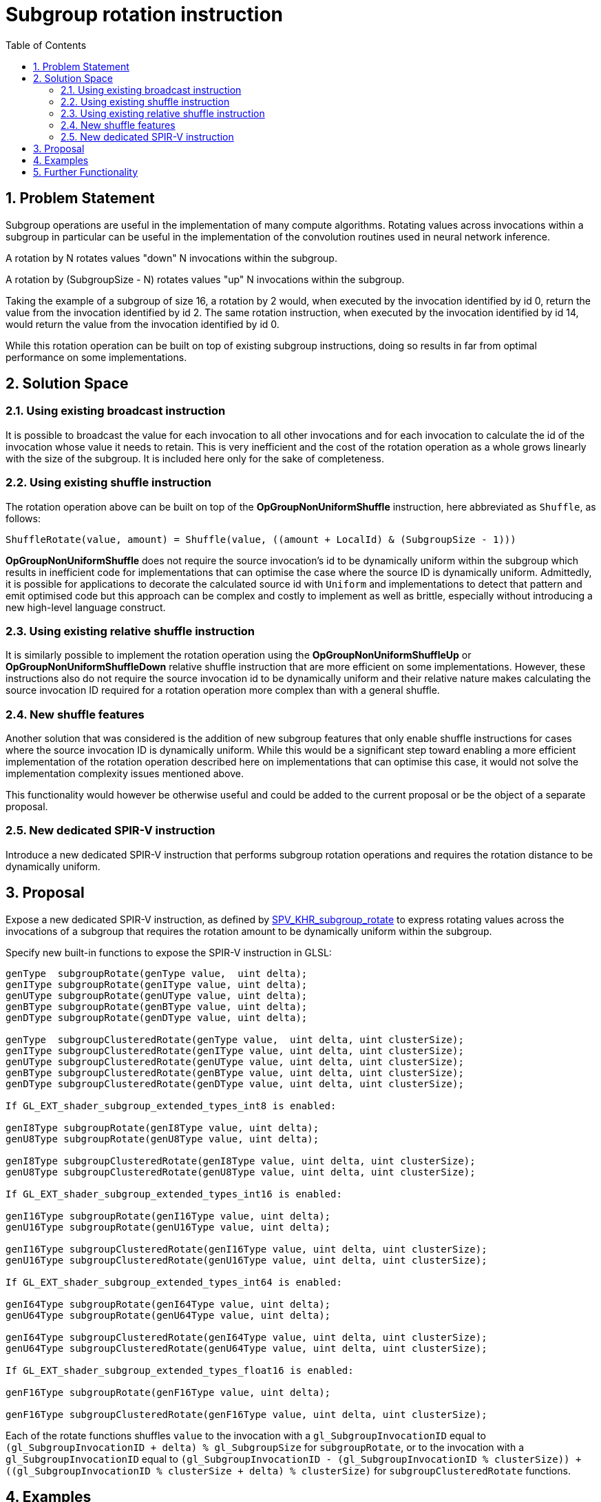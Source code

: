 // Copyright 2021-2024 The Khronos Group, Inc.
//
// SPDX-License-Identifier: CC-BY-4.0

# Subgroup rotation instruction
:toc: left
:refpage: https://www.khronos.org/registry/vulkan/specs/1.2-extensions/man/html/
:sectnums:

## Problem Statement

Subgroup operations are useful in the implementation of many compute algorithms.
Rotating values across invocations within a subgroup in particular can be useful
in the implementation of the convolution routines used in neural network inference.

A rotation by N rotates values "down" N invocations within the subgroup.

A rotation by (SubgroupSize - N) rotates values "up" N invocations
within the subgroup.

Taking the example of a subgroup of size 16, a rotation by 2 would,
when executed by the invocation identified by id 0, return the value from the
invocation identified by id 2. The same rotation instruction, when executed
by the invocation identified by id 14, would return the value from the invocation
identified by id 0.

While this rotation operation can be built on top of existing subgroup instructions,
doing so results in far from optimal performance on some implementations.

## Solution Space

### Using existing broadcast instruction

It is possible to broadcast the value for each invocation to all other invocations
and for each invocation to calculate the id of the invocation whose value it needs
to retain. This is very inefficient and the cost of the rotation operation as a
whole grows linearly with the size of the subgroup. It is included here only for
the sake of completeness.

### Using existing shuffle instruction

The rotation operation above can be built on top of the *OpGroupNonUniformShuffle*
instruction, here abbreviated as `Shuffle`, as follows:

```
ShuffleRotate(value, amount) = Shuffle(value, ((amount + LocalId) & (SubgroupSize - 1)))
```

*OpGroupNonUniformShuffle* does not require the source
invocation's id to be dynamically uniform within the subgroup which results in
inefficient code for implementations that can optimise the case where the source
ID is dynamically uniform. Admittedly, it is possible for applications to decorate
the calculated source id with `Uniform` and implementations to detect that pattern
and emit optimised code but this approach can be complex and costly to implement as
well as brittle, especially without introducing a new high-level language construct.

### Using existing relative shuffle instruction

It is similarly possible to implement the rotation operation using the
*OpGroupNonUniformShuffleUp* or *OpGroupNonUniformShuffleDown* relative shuffle
instruction that are more efficient on some implementations. However, these
instructions also do not require the source invocation id to be dynamically
uniform and their relative nature makes calculating the source invocation ID
required for a rotation operation more complex than with a general shuffle.

### New shuffle features

Another solution that was considered is the addition of new subgroup features
that only enable shuffle instructions for cases where the source invocation ID
is dynamically uniform. While this would be a significant step toward enabling a
more efficient implementation of the rotation operation described here on
implementations that can optimise this case, it would not solve the implementation
complexity issues mentioned above.

This functionality would however be otherwise useful and could be added to the
current proposal or be the object of a separate proposal.

### New dedicated SPIR-V instruction

Introduce a new dedicated SPIR-V instruction that performs subgroup rotation
operations and requires the rotation distance to be dynamically uniform.

## Proposal

Expose a new dedicated SPIR-V instruction, as defined by
http://htmlpreview.github.io/?https://github.com/KhronosGroup/SPIRV-Registry/blob/main/extensions/KHR/SPV_KHR_subgroup_rotate.html[SPV_KHR_subgroup_rotate]
to express rotating values across the invocations of a subgroup that requires
the rotation amount to be dynamically uniform within the subgroup.

Specify new built-in functions to expose the SPIR-V instruction in GLSL:

```
genType  subgroupRotate(genType value,  uint delta);
genIType subgroupRotate(genIType value, uint delta);
genUType subgroupRotate(genUType value, uint delta);
genBType subgroupRotate(genBType value, uint delta);
genDType subgroupRotate(genDType value, uint delta);

genType  subgroupClusteredRotate(genType value,  uint delta, uint clusterSize);
genIType subgroupClusteredRotate(genIType value, uint delta, uint clusterSize);
genUType subgroupClusteredRotate(genUType value, uint delta, uint clusterSize);
genBType subgroupClusteredRotate(genBType value, uint delta, uint clusterSize);
genDType subgroupClusteredRotate(genDType value, uint delta, uint clusterSize);

If GL_EXT_shader_subgroup_extended_types_int8 is enabled:

genI8Type subgroupRotate(genI8Type value, uint delta);
genU8Type subgroupRotate(genU8Type value, uint delta);

genI8Type subgroupClusteredRotate(genI8Type value, uint delta, uint clusterSize);
genU8Type subgroupClusteredRotate(genU8Type value, uint delta, uint clusterSize);

If GL_EXT_shader_subgroup_extended_types_int16 is enabled:

genI16Type subgroupRotate(genI16Type value, uint delta);
genU16Type subgroupRotate(genU16Type value, uint delta);

genI16Type subgroupClusteredRotate(genI16Type value, uint delta, uint clusterSize);
genU16Type subgroupClusteredRotate(genU16Type value, uint delta, uint clusterSize);

If GL_EXT_shader_subgroup_extended_types_int64 is enabled:

genI64Type subgroupRotate(genI64Type value, uint delta);
genU64Type subgroupRotate(genU64Type value, uint delta);

genI64Type subgroupClusteredRotate(genI64Type value, uint delta, uint clusterSize);
genU64Type subgroupClusteredRotate(genU64Type value, uint delta, uint clusterSize);

If GL_EXT_shader_subgroup_extended_types_float16 is enabled:

genF16Type subgroupRotate(genF16Type value, uint delta);

genF16Type subgroupClusteredRotate(genF16Type value, uint delta, uint clusterSize);

```

Each of the rotate functions shuffles `value` to the invocation with a `gl_SubgroupInvocationID` equal to `(gl_SubgroupInvocationID + delta) % gl_SubgroupSize` for `subgroupRotate`, or to the invocation with a `gl_SubgroupInvocationID` equal to `(gl_SubgroupInvocationID - (gl_SubgroupInvocationID % clusterSize)) + ((gl_SubgroupInvocationID % clusterSize + delta) % clusterSize)` for `subgroupClusteredRotate` functions. 

## Examples

```
OpCapability GroupNonUniformShuffleRotateKHR
...
%result = OpGroupNonUniformShuffleRotateKHR %result_type Subgroup %value %amount
```

## Further Functionality

See the above description for new shuffle features that would require the
source invocation id to be dynamically uniform.
